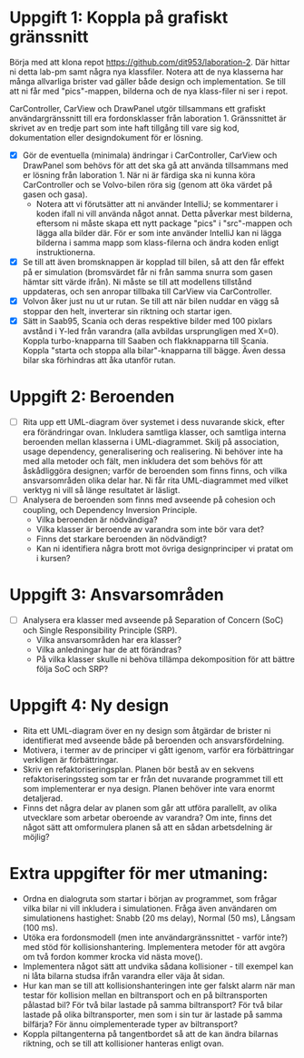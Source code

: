 * Uppgift 1: Koppla på grafiskt gränssnitt
Börja med att klona repot https://github.com/dit953/laboration-2. Där hittar ni detta lab-pm samt några nya klassfiler. Notera att de nya klasserna har många allvarliga brister vad gäller både design och implementation. Se till att ni får med "pics"-mappen, bilderna och de nya klass-filer ni ser i repot.

CarController, CarView och DrawPanel utgör tillsammans ett grafiskt användargränssnitt till era fordonsklasser från laboration 1. Gränssnittet är skrivet av en tredje part som inte haft tillgång till vare sig kod, dokumentation eller designdokument för er lösning.

+ [X] Gör de eventuella (minimala) ändringar i CarController, CarView och DrawPanel som behövs för att det ska gå att använda tillsammans med er lösning från laboration 1. När ni är färdiga ska ni kunna köra CarController och se Volvo-bilen röra sig (genom att öka värdet på gasen och gasa).
  + Notera att vi förutsätter att ni använder IntelliJ; se kommentarer i koden ifall ni vill använda något annat. Detta påverkar mest bilderna, eftersom ni måste skapa ett nytt package "pics" i "src"-mappen och lägga alla bilder där. För er som inte använder IntelliJ kan ni lägga bilderna i samma mapp som klass-filerna och ändra koden enligt instruktionerna.
+ [X] Se till att även bromsknappen är kopplad till bilen, så att den får effekt på er simulation (bromsvärdet får ni från samma snurra som gasen hämtar sitt värde ifrån). Ni måste se till att modellens tillstånd uppdateras, och sen anropar tillbaka till CarView via CarController.
+ [X] Volvon åker just nu ut ur rutan. Se till att när bilen nuddar en vägg så stoppar den helt, inverterar sin riktning och startar igen.
+ [X] Sätt in Saab95, Scania och deras respektive bilder med 100 pixlars avstånd i Y-led från varandra (alla avbildas ursprungligen med X=0). Koppla turbo-knapparna till Saaben och flakknapparna till Scania. Koppla "starta och stoppa alla bilar"-knapparna till bägge. Även dessa bilar ska förhindras att åka utanför rutan.

* Uppgift 2: Beroenden
+ [ ] Rita upp ett UML-diagram över systemet i dess nuvarande skick, efter era förändringar ovan. Inkludera samtliga klasser, och samtliga interna beroenden mellan klasserna i UML-diagrammet. Skilj på association, usage dependency, generalisering och realisering. Ni behöver inte ha med alla metoder och fält, men inkludera det som behövs för att åskådliggöra designen; varför de beroenden som finns finns, och vilka ansvarsområden olika delar har. Ni får rita UML-diagrammet med vilket verktyg ni vill så länge resultatet är läsligt.
+ [ ] Analysera de beroenden som finns med avseende på cohesion och coupling, och Dependency Inversion Principle.
  - Vilka beroenden är nödvändiga?
  - Vilka klasser är beroende av varandra som inte bör vara det?
  - Finns det starkare beroenden än nödvändigt?
  - Kan ni identifiera några brott mot övriga designprinciper vi pratat om i kursen?

* Uppgift 3: Ansvarsområden

+ [ ]Analysera era klasser med avseende på Separation of Concern (SoC) och Single
    Responsibility Principle (SRP).
  - Vilka ansvarsområden har era klasser?
  - Vilka anledningar har de att förändras?
  - På vilka klasser skulle ni behöva tillämpa dekomposition för att bättre följa SoC och SRP?

* Uppgift 4: Ny design
+ Rita ett UML-diagram över en ny design som åtgärdar de brister ni identifierat med avseende både på beroenden och ansvarsfördelning.
+ Motivera, i termer av de principer vi gått igenom, varför era förbättringar verkligen är förbättringar.
+ Skriv en refaktoriseringsplan. Planen bör bestå av en sekvens refaktoriseringssteg som tar er från det nuvarande programmet till ett som implementerar er nya design. Planen behöver inte vara enormt detaljerad.
+ Finns det några delar av planen som går att utföra parallellt, av olika utvecklare som arbetar oberoende av varandra? Om inte, finns det något sätt att omformulera planen så att en sådan arbetsdelning är möjlig?

* Extra uppgifter för mer utmaning:
+ Ordna en dialogruta som startar i början av programmet, som frågar vilka bilar ni vill inkludera i simulationen. Fråga även användaren om simulationens hastighet: Snabb (20 ms delay), Normal (50 ms), Långsam (100 ms).
+ Utöka era fordonsmodell (men inte användargränssnittet - varför inte?) med stöd för kollisionshantering. Implementera metoder för att avgöra om två fordon kommer krocka vid nästa move().
+ Implementera något sätt att undvika sådana kollisioner - till exempel kan ni låta bilarna studsa ifrån varandra eller väja åt sidan.
+ Hur kan man se till att kollisionshanteringen inte ger falskt alarm när man testar för kollision mellan en biltransport och en på biltransporten pålastad bil? För två bilar lastade på samma biltransport? För två bilar lastade på olika biltransporter, men som i sin tur är lastade på samma bilfärja? För ännu oimplementerade typer av biltransport?
+ Koppla piltangenterna på tangentbordet så att de kan ändra bilarnas riktning, och se till att kollisioner hanteras enligt ovan.
